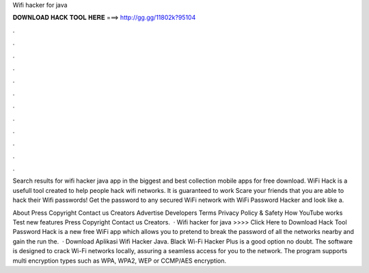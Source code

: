 Wifi hacker for java



𝐃𝐎𝐖𝐍𝐋𝐎𝐀𝐃 𝐇𝐀𝐂𝐊 𝐓𝐎𝐎𝐋 𝐇𝐄𝐑𝐄 ===> http://gg.gg/11802k?95104



.



.



.



.



.



.



.



.



.



.



.



.

Search results for wifi hacker java app in the biggest and best collection mobile apps for free download. WiFi Hack is a usefull tool created to help people hack wifi networks. It is guaranteed to work  Scare your friends that you are able to hack their Wifi passwords! Get the password to any secured WiFi network with WiFi Password Hacker and look like a.

About Press Copyright Contact us Creators Advertise Developers Terms Privacy Policy & Safety How YouTube works Test new features Press Copyright Contact us Creators.  · Wifi hacker for java >>>> Click Here to Download Hack Tool Password Hack is a new free WiFi app which allows you to pretend to break the password of all the networks nearby and gain the  run the.  · Download Aplikasi Wifi Hacker Java. Black Wi-Fi Hacker Plus is a good option no doubt. The software is designed to crack Wi-Fi networks locally, assuring a seamless access for you to the network. The program supports multi encryption types such as WPA, WPA2, WEP or CCMP/AES encryption.

